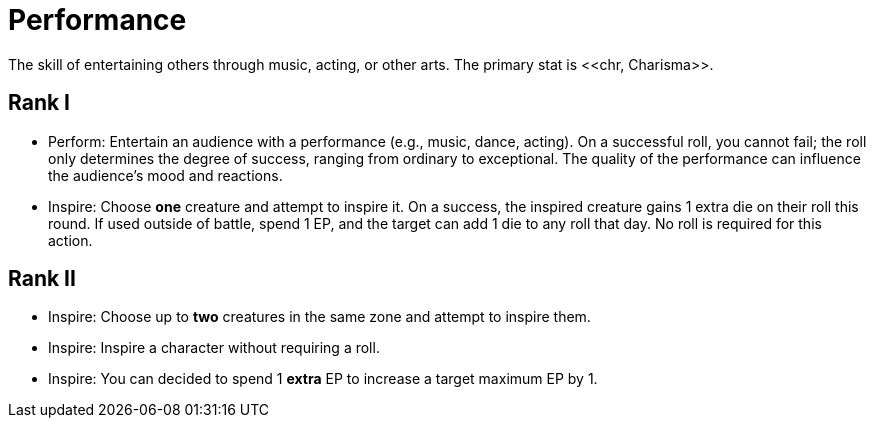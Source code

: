 = Performance
The skill of entertaining others through music, acting, or other arts. The primary stat is <<chr, Charisma>>.

== Rank I
- [[perform]]Perform: Entertain an audience with a performance (e.g., music, dance, acting). On a successful roll, you cannot fail; the roll only determines the degree of success, ranging from ordinary to exceptional. The quality of the performance can influence the audience's mood and reactions.
- [[inspire]]Inspire: Choose *one* creature and attempt to inspire it. On a success, the inspired creature gains 1 extra die on their roll this round. If used outside of battle, spend 1 EP, and the target can add 1 die to any roll that day. No roll is required for this action.

== Rank II
- Inspire: Choose up to *two* creatures in the same zone and attempt to inspire them.
- Inspire: Inspire a character without requiring a roll.
- Inspire: You can decided to spend 1 *extra* EP to increase a target maximum EP by 1.
